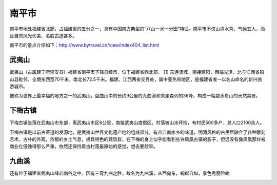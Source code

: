 南平市
--------------------

南平市地处福建省北部，占福建省的五分之一，具有中国南方典型的“八山一水一分田”特征。南平市不仅山清水秀、气候宜人，而且自然风光优美、名胜古迹甚多。

南平市的景点介绍如下：http://www.bytravel.cn/view/index404_list.html

武夷山
>>>>>>>>>>>>>>>>>>>>>>>
武夷山（古属建宁府崇安县）福建省南平市下辖县级市，位于福建省西北部， [1]  东连浦城，南接建阳，西临光泽，北与江西省铅山县毗邻。全境东西宽70千米，南北长72.5千米。福建、江西两省交界处，属中亚热带地区，是福建省唯一以名山命名的新兴旅游城市。

被称为世界上最幸福的地方之一的武夷山，盘曲山中的长约9公里的九曲溪和夹崖森列的36峰，构成一幅碧水舟山的天然美景。

.. image:: https://pic1.zhimg.com/80/v2-27278c9bb8dde324212e0933a8e81fbe_hd.jpg

下梅古镇
>>>>>>>>>>>>>>>>>>>>>>>
下梅古镇坐落在武夷山市东部，离武夷山市区6公里，南接武夷山度假区。村落被山水环抱，有村民500多户，总人口2100余人。

下梅古镇是以前古茶道的发源地，是武夷山世界文化遗产地的组成部分，有点江南水乡的味道，明清风格的古民居融合了各种雕刻艺术，古朴的外观，浓郁的乡土气息，极具特色的建筑群，在下梅的身上似乎能看到些许凤凰古镇的影子，但远没有像凤凰那样被商业化侵蚀得那么严重，依然还保持着古村落最原始的感觉，想去要趁早。

.. image:: https://pic4.zhimg.com/80/v2-e77dc6530eaea92e1d490950bbfc947c_hd.jpg


九曲溪
>>>>>>>>>>>>>>>>>>>>>>
还有位于福建省武夷山峰岩幽谷之中。因有三弯九曲之胜，故名为九曲溪，从西向东，蜿蜒自如，景色秀丽险峻

.. image:: https://pic1.zhimg.com/80/v2-60d3e6a3ddcfb02f21648911f1aa287f_hd.jpg